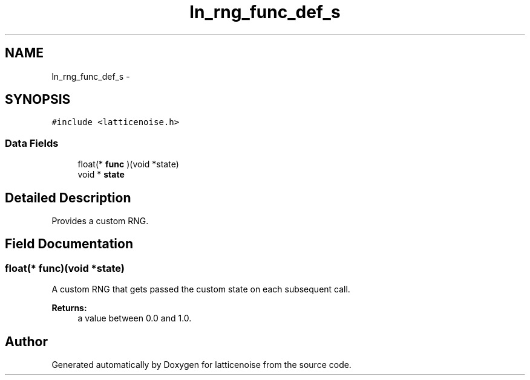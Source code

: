 .TH "ln_rng_func_def_s" 3 "Wed Jan 16 2013" "latticenoise" \" -*- nroff -*-
.ad l
.nh
.SH NAME
ln_rng_func_def_s \- 
.SH SYNOPSIS
.br
.PP
.PP
\fC#include <latticenoise\&.h>\fP
.SS "Data Fields"

.in +1c
.ti -1c
.RI "float(* \fBfunc\fP )(void *state)"
.br
.ti -1c
.RI "void * \fBstate\fP"
.br
.in -1c
.SH "Detailed Description"
.PP 
Provides a custom RNG\&. 
.SH "Field Documentation"
.PP 
.SS "float(* func)(void *state)"
A custom RNG that gets passed the custom state on each subsequent call\&.
.PP
\fBReturns:\fP
.RS 4
a value between 0\&.0 and 1\&.0\&. 
.RE
.PP


.SH "Author"
.PP 
Generated automatically by Doxygen for latticenoise from the source code\&.
